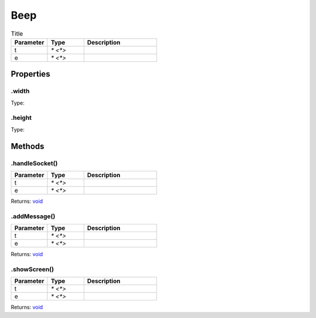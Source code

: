 ====
Beep
====



.. list-table:: Title
   :widths: 25 25 50
   :header-rows: 1

   * - Parameter
     - Type
     - Description
   * - t
     - `* <*>`
     - 
   * - e
     - `* <*>`
     - 

Properties
==========
.. _Beep.width:


.width
------
Type: 

.. _Beep.height:


.height
-------
Type: 


Methods
=======
.. _Beep.handleSocket:

.handleSocket()
---------------


.. list-table::
   :widths: 25 25 50
   :header-rows: 1

   * - Parameter
     - Type
     - Description
   * - t
     - `* <*>`
     - 
   * - e
     - `* <*>`
     - 

Returns: `void <https://developer.mozilla.org/en-US/docs/Web/JavaScript/Reference/Global_Objects/undefined>`_

.. _Beep.addMessage:

.addMessage()
-------------


.. list-table::
   :widths: 25 25 50
   :header-rows: 1

   * - Parameter
     - Type
     - Description
   * - t
     - `* <*>`
     - 
   * - e
     - `* <*>`
     - 

Returns: `void <https://developer.mozilla.org/en-US/docs/Web/JavaScript/Reference/Global_Objects/undefined>`_

.. _Beep.showScreen:

.showScreen()
-------------


.. list-table::
   :widths: 25 25 50
   :header-rows: 1

   * - Parameter
     - Type
     - Description
   * - t
     - `* <*>`
     - 
   * - e
     - `* <*>`
     - 

Returns: `void <https://developer.mozilla.org/en-US/docs/Web/JavaScript/Reference/Global_Objects/undefined>`_

